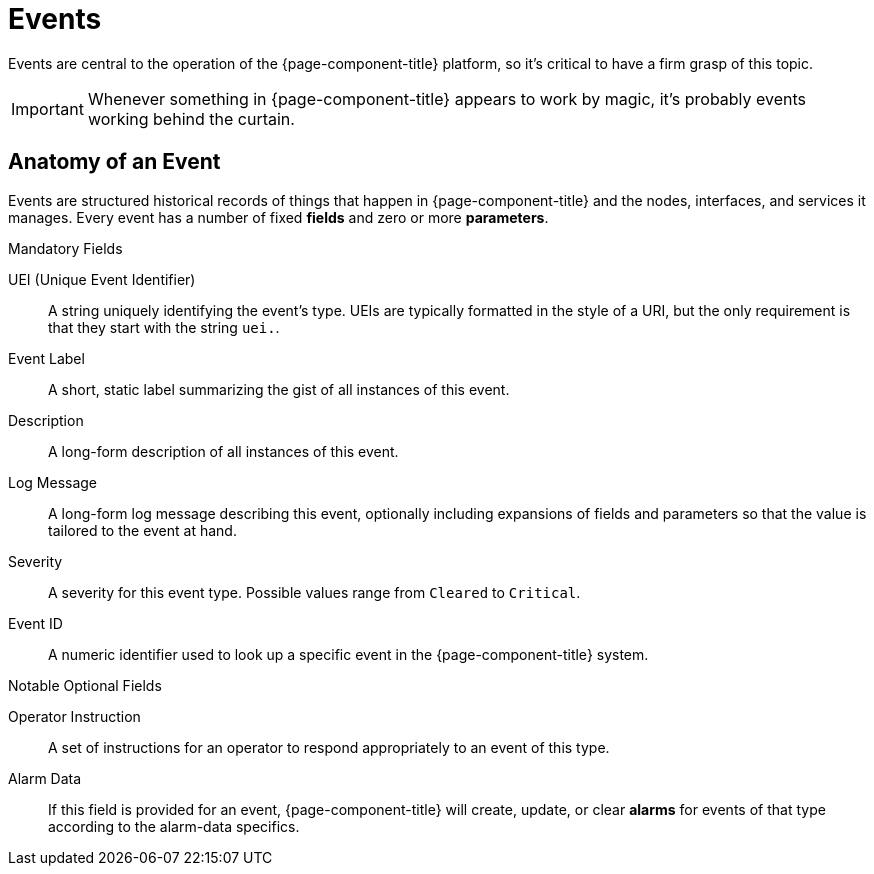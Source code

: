 
[[events]]
= Events

Events are central to the operation of the {page-component-title} platform, so it's critical to have a firm grasp of this topic.

IMPORTANT: Whenever something in {page-component-title} appears to work by magic, it's probably events working behind the curtain.

[[ga-events-anatomy-of-an-event]]
== Anatomy of an Event

Events are structured historical records of things that happen in {page-component-title} and the nodes, interfaces, and services it manages.
Every event has a number of fixed *fields* and zero or more *parameters*.

.Mandatory Fields
UEI (Unique Event Identifier)::
    A string uniquely identifying the event's type.
    UEIs are typically formatted in the style of a URI, but the only requirement is that they start with the string `uei.`.
Event Label::
    A short, static label summarizing the gist of all instances of this event.
Description::
    A long-form description of all instances of this event.
Log Message::
    A long-form log message describing this event, optionally including expansions of fields and parameters so that the value is tailored to the event at hand.
Severity::
    A severity for this event type.
    Possible values range from `Cleared` to `Critical`.
Event ID::
    A numeric identifier used to look up a specific event in the {page-component-title} system.

.Notable Optional Fields
Operator Instruction::
    A set of instructions for an operator to respond appropriately to an event of this type.
Alarm Data::
    If this field is provided for an event, {page-component-title} will create, update, or clear *alarms* for events of that type according to the alarm-data specifics.



